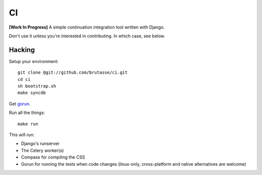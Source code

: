 CI
==

**[Work In Progress]** A simple continuation integration tool written with
Django.

Don't use it unless you're interested in contributing. In which case, see
below.

Hacking
-------

Setup your environment::

    git clone @git://github.com/brutasse/ci.git
    cd ci
    sh bootstrap.sh
    make syncdb

Get `gorun`_.

.. _gorun: https://github.com/peterbe/python-gorun

Run all the things::

    make run

This will run:

* Django's runserver
* The Celery worker(s)
* Compass for compiling the CSS
* Gorun for running the tests when code changes (linux-only, cross-platform
  and native alternatives are welcome)
